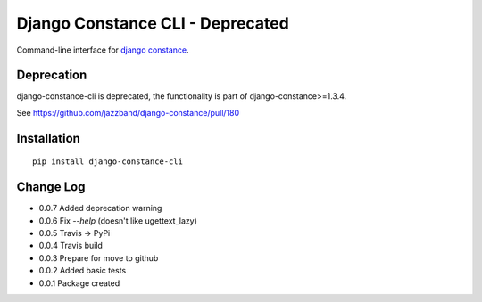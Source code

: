 Django Constance CLI - Deprecated
=================================

Command-line interface for `django constance <https://github.com/jazzband/django-constance/>`_.

Deprecation
-----------

django-constance-cli is deprecated, the functionality is part of django-constance>=1.3.4.

See https://github.com/jazzband/django-constance/pull/180


Installation
------------

::

    pip install django-constance-cli


Change Log
----------

- 0.0.7   Added deprecation warning
- 0.0.6   Fix `--help` (doesn't like ugettext_lazy)
- 0.0.5   Travis -> PyPi
- 0.0.4   Travis build
- 0.0.3   Prepare for move to github
- 0.0.2   Added basic tests
- 0.0.1   Package created
